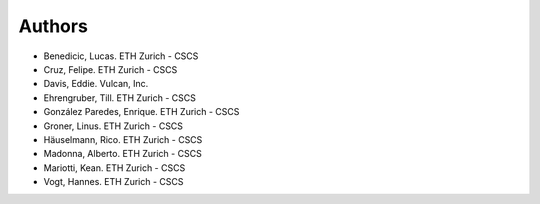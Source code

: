 =======
Authors
=======

.. List format (alphabetical order):  Surname, Name. Employer/Affiliation

* Benedicic, Lucas. ETH Zurich - CSCS
* Cruz, Felipe. ETH Zurich - CSCS
* Davis, Eddie. Vulcan, Inc.
* Ehrengruber, Till. ETH Zurich - CSCS
* González Paredes, Enrique. ETH Zurich - CSCS
* Groner, Linus. ETH Zurich - CSCS
* Häuselmann, Rico. ETH Zurich - CSCS
* Madonna, Alberto. ETH Zurich - CSCS
* Mariotti, Kean. ETH Zurich - CSCS
* Vogt, Hannes. ETH Zurich - CSCS
